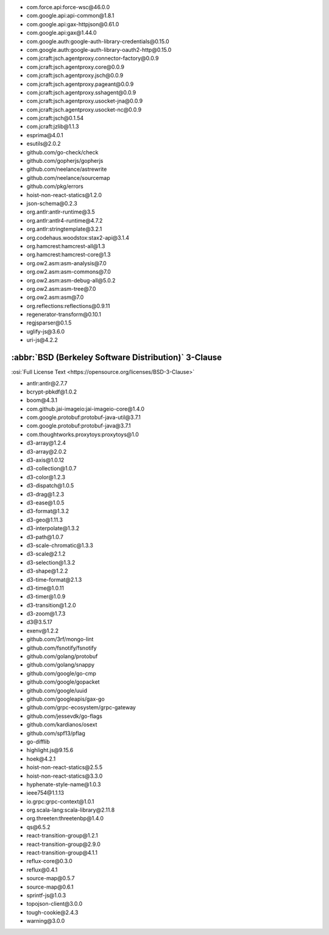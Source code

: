- com.force.api:force-wsc\@46.0.0
- com.google.api:api-common\@1.8.1
- com.google.api:gax-httpjson\@0.61.0
- com.google.api:gax\@1.44.0
- com.google.auth:google-auth-library-credentials\@0.15.0
- com.google.auth:google-auth-library-oauth2-http\@0.15.0
- com.jcraft:jsch.agentproxy.connector-factory\@0.0.9
- com.jcraft:jsch.agentproxy.core\@0.0.9
- com.jcraft:jsch.agentproxy.jsch\@0.0.9
- com.jcraft:jsch.agentproxy.pageant\@0.0.9
- com.jcraft:jsch.agentproxy.sshagent\@0.0.9
- com.jcraft:jsch.agentproxy.usocket-jna\@0.0.9
- com.jcraft:jsch.agentproxy.usocket-nc\@0.0.9
- com.jcraft:jsch\@0.1.54
- com.jcraft:jzlib\@1.1.3
- esprima\@4.0.1
- esutils\@2.0.2
- github.com/go-check/check
- github.com/gopherjs/gopherjs
- github.com/neelance/astrewrite
- github.com/neelance/sourcemap
- github.com/pkg/errors
- hoist-non-react-statics\@1.2.0
- json-schema\@0.2.3
- org.antlr:antlr-runtime\@3.5
- org.antlr:antlr4-runtime\@4.7.2
- org.antlr:stringtemplate\@3.2.1
- org.codehaus.woodstox:stax2-api\@3.1.4
- org.hamcrest:hamcrest-all\@1.3
- org.hamcrest:hamcrest-core\@1.3
- org.ow2.asm:asm-analysis\@7.0
- org.ow2.asm:asm-commons\@7.0
- org.ow2.asm:asm-debug-all\@5.0.2
- org.ow2.asm:asm-tree\@7.0
- org.ow2.asm:asm\@7.0
- org.reflections:reflections\@0.9.11
- regenerator-transform\@0.10.1
- regjsparser\@0.1.5
- uglify-js\@3.6.0
- uri-js\@4.2.2

:abbr:`BSD (Berkeley Software Distribution)` 3-Clause
-----------------------------------------------------

:osi:`Full License Text <https://opensource.org/licenses/BSD-3-Clause>`

- antlr:antlr\@2.7.7
- bcrypt-pbkdf\@1.0.2
- boom\@4.3.1
- com.github.jai-imageio:jai-imageio-core\@1.4.0
- com.google.protobuf:protobuf-java-util\@3.7.1
- com.google.protobuf:protobuf-java\@3.7.1
- com.thoughtworks.proxytoys:proxytoys\@1.0
- d3-array\@1.2.4
- d3-array\@2.0.2
- d3-axis\@1.0.12
- d3-collection\@1.0.7
- d3-color\@1.2.3
- d3-dispatch\@1.0.5
- d3-drag\@1.2.3
- d3-ease\@1.0.5
- d3-format\@1.3.2
- d3-geo\@1.11.3
- d3-interpolate\@1.3.2
- d3-path\@1.0.7
- d3-scale-chromatic\@1.3.3
- d3-scale\@2.1.2
- d3-selection\@1.3.2
- d3-shape\@1.2.2
- d3-time-format\@2.1.3
- d3-time\@1.0.11
- d3-timer\@1.0.9
- d3-transition\@1.2.0
- d3-zoom\@1.7.3
- d3\@3.5.17
- exenv\@1.2.2
- github.com/3rf/mongo-lint
- github.com/fsnotify/fsnotify
- github.com/golang/protobuf
- github.com/golang/snappy
- github.com/google/go-cmp
- github.com/google/gopacket
- github.com/google/uuid
- github.com/googleapis/gax-go
- github.com/grpc-ecosystem/grpc-gateway
- github.com/jessevdk/go-flags
- github.com/kardianos/osext
- github.com/spf13/pflag
- go-difflib
- highlight.js\@9.15.6
- hoek\@4.2.1
- hoist-non-react-statics\@2.5.5
- hoist-non-react-statics\@3.3.0
- hyphenate-style-name\@1.0.3
- ieee754\@1.1.13
- io.grpc:grpc-context\@1.0.1
- org.scala-lang:scala-library\@2.11.8
- org.threeten:threetenbp\@1.4.0
- qs\@6.5.2
- react-transition-group\@1.2.1
- react-transition-group\@2.9.0
- react-transition-group\@4.1.1
- reflux-core\@0.3.0
- reflux\@0.4.1
- source-map\@0.5.7
- source-map\@0.6.1
- sprintf-js\@1.0.3
- topojson-client\@3.0.0
- tough-cookie\@2.4.3
- warning\@3.0.0
